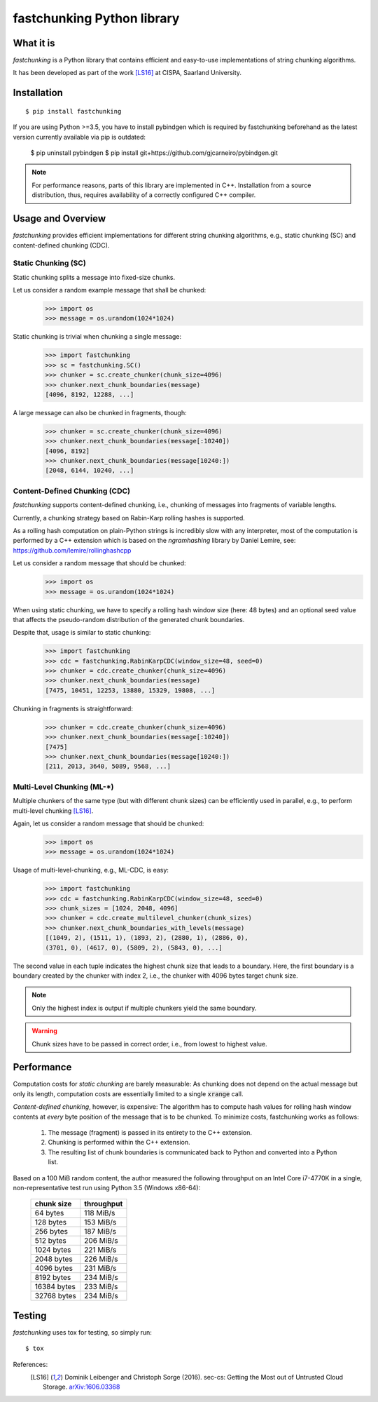 ===========================
fastchunking Python library
===========================

.. image:: https://travis-ci.org/netleibi/fastchunking.svg?branch=master
    :target: https://travis-ci.org/netleibi/fastchunking

.. image:: https://badge.fury.io/py/fastchunking.svg
    :target: https://badge.fury.io/py/fastchunking

.. image:: https://readthedocs.org/projects/fastchunking/badge/?version=latest
    :target: http://fastchunking.readthedocs.io/en/latest/?badge=latest
    :alt: Documentation Status

What it is
----------

`fastchunking` is a Python library that contains efficient and easy-to-use
implementations of string chunking algorithms.

It has been developed as part of the work [LS16]_ at CISPA, Saarland University.

Installation
------------

::

    $ pip install fastchunking

If you are using Python >=3.5, you have to install pybindgen which is required
by fastchunking beforehand as the latest version currently available via pip is
outdated:
    $ pip uninstall pybindgen
    $ pip install git+https://github.com/gjcarneiro/pybindgen.git

.. note:: For performance reasons, parts of this library are implemented in C++.
	Installation from a source distribution, thus, requires availability of a
	correctly configured C++ compiler.

Usage and Overview
------------------

`fastchunking` provides efficient implementations for different string chunking
algorithms, e.g., static chunking (SC) and content-defined chunking (CDC).

Static Chunking (SC)
^^^^^^^^^^^^^^^^^^^^

Static chunking splits a message into fixed-size chunks.

Let us consider a random example message that shall be chunked:
    >>> import os
    >>> message = os.urandom(1024*1024)

Static chunking is trivial when chunking a single message:
    >>> import fastchunking
    >>> sc = fastchunking.SC()
    >>> chunker = sc.create_chunker(chunk_size=4096)
    >>> chunker.next_chunk_boundaries(message)
    [4096, 8192, 12288, ...]

A large message can also be chunked in fragments, though:
    >>> chunker = sc.create_chunker(chunk_size=4096)
    >>> chunker.next_chunk_boundaries(message[:10240])
    [4096, 8192]
    >>> chunker.next_chunk_boundaries(message[10240:])
    [2048, 6144, 10240, ...]

Content-Defined Chunking (CDC)
^^^^^^^^^^^^^^^^^^^^^^^^^^^^^^

`fastchunking` supports content-defined chunking, i.e., chunking of messages
into fragments of variable lengths.

Currently, a chunking strategy based on Rabin-Karp rolling hashes is supported.

As a rolling hash computation on plain-Python strings is incredibly slow with
any interpreter, most of the computation is performed by a C++ extension which
is based on the `ngramhashing` library by Daniel Lemire, see:
https://github.com/lemire/rollinghashcpp

Let us consider a random message that should be chunked:
    >>> import os
    >>> message = os.urandom(1024*1024)

When using static chunking, we have to specify a rolling hash window size (here:
48 bytes) and an optional seed value that affects the pseudo-random distribution
of the generated chunk boundaries.

Despite that, usage is similar to static chunking:
    >>> import fastchunking
    >>> cdc = fastchunking.RabinKarpCDC(window_size=48, seed=0)
    >>> chunker = cdc.create_chunker(chunk_size=4096)
    >>> chunker.next_chunk_boundaries(message)
    [7475, 10451, 12253, 13880, 15329, 19808, ...]
    
Chunking in fragments is straightforward:
    >>> chunker = cdc.create_chunker(chunk_size=4096)
    >>> chunker.next_chunk_boundaries(message[:10240])
    [7475]
    >>> chunker.next_chunk_boundaries(message[10240:])
    [211, 2013, 3640, 5089, 9568, ...]

Multi-Level Chunking (ML-\*)
^^^^^^^^^^^^^^^^^^^^^^^^^^^^

Multiple chunkers of the same type (but with different chunk sizes) can be
efficiently used in parallel, e.g., to perform multi-level chunking [LS16]_.

Again, let us consider a random message that should be chunked:
    >>> import os
    >>> message = os.urandom(1024*1024)

Usage of multi-level-chunking, e.g., ML-CDC, is easy:
    >>> import fastchunking
    >>> cdc = fastchunking.RabinKarpCDC(window_size=48, seed=0)
    >>> chunk_sizes = [1024, 2048, 4096]
    >>> chunker = cdc.create_multilevel_chunker(chunk_sizes)
    >>> chunker.next_chunk_boundaries_with_levels(message)
    [(1049, 2), (1511, 1), (1893, 2), (2880, 1), (2886, 0),
    (3701, 0), (4617, 0), (5809, 2), (5843, 0), ...]

The second value in each tuple indicates the highest chunk size that leads to
a boundary. Here, the first boundary is a boundary created by the chunker with
index 2, i.e., the chunker with 4096 bytes target chunk size.

.. note::
   Only the highest index is output if multiple chunkers yield the same
   boundary.
    
.. warning::
   Chunk sizes have to be passed in correct order, i.e., from lowest to highest
   value.

Performance
-----------

Computation costs for `static chunking` are barely measurable: As chunking does
not depend on the actual message but only its length, computation costs are
essentially limited to a single :code:`xrange` call.

`Content-defined chunking`, however, is expensive: The algorithm has to compute
hash values for rolling hash window contents at `every` byte position of the
message that is to be chunked. To minimize costs, fastchunking works as follows:
    
    1. The message (fragment) is passed in its entirety to the C++ extension.
    2. Chunking is performed within the C++ extension.
    3. The resulting list of chunk boundaries is communicated back to Python and
       converted into a Python list.

Based on a 100 MiB random content, the author measured the following throughput
on an Intel Core i7-4770K in a single, non-representative test run using
Python 3.5 (Windows x86-64):

    =========== ==========
    chunk size  throughput
    =========== ==========
    64 bytes    118 MiB/s
    128 bytes   153 MiB/s
    256 bytes   187 MiB/s
    512 bytes   206 MiB/s
    1024 bytes  221 MiB/s
    2048 bytes  226 MiB/s
    4096 bytes  231 MiB/s
    8192 bytes  234 MiB/s
    16384 bytes 233 MiB/s
    32768 bytes 234 MiB/s
    =========== ==========

Testing
-------

`fastchunking` uses tox for testing, so simply run:

::

	$ tox

References:
    .. [LS16] Dominik Leibenger and Christoph Sorge (2016). sec-cs: Getting the
       Most out of Untrusted Cloud Storage.
       `arXiv:1606.03368 <http://arxiv.org/abs/1606.03368>`_
